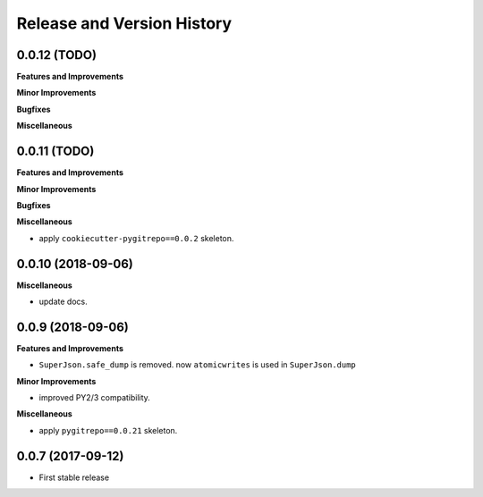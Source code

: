 .. _release_history:

Release and Version History
===========================


0.0.12 (TODO)
~~~~~~~~~~~~~~~~~~
**Features and Improvements**

**Minor Improvements**

**Bugfixes**

**Miscellaneous**


0.0.11 (TODO)
~~~~~~~~~~~~~~~~~~
**Features and Improvements**

**Minor Improvements**

**Bugfixes**

**Miscellaneous**

- apply ``cookiecutter-pygitrepo==0.0.2`` skeleton.


0.0.10 (2018-09-06)
~~~~~~~~~~~~~~~~~~~
**Miscellaneous**

- update docs.


0.0.9 (2018-09-06)
~~~~~~~~~~~~~~~~~~
**Features and Improvements**

- ``SuperJson.safe_dump`` is removed. now ``atomicwrites`` is used in ``SuperJson.dump``

**Minor Improvements**

- improved PY2/3 compatibility.

**Miscellaneous**

- apply ``pygitrepo==0.0.21`` skeleton.


0.0.7 (2017-09-12)
~~~~~~~~~~~~~~~~~~
- First stable release
